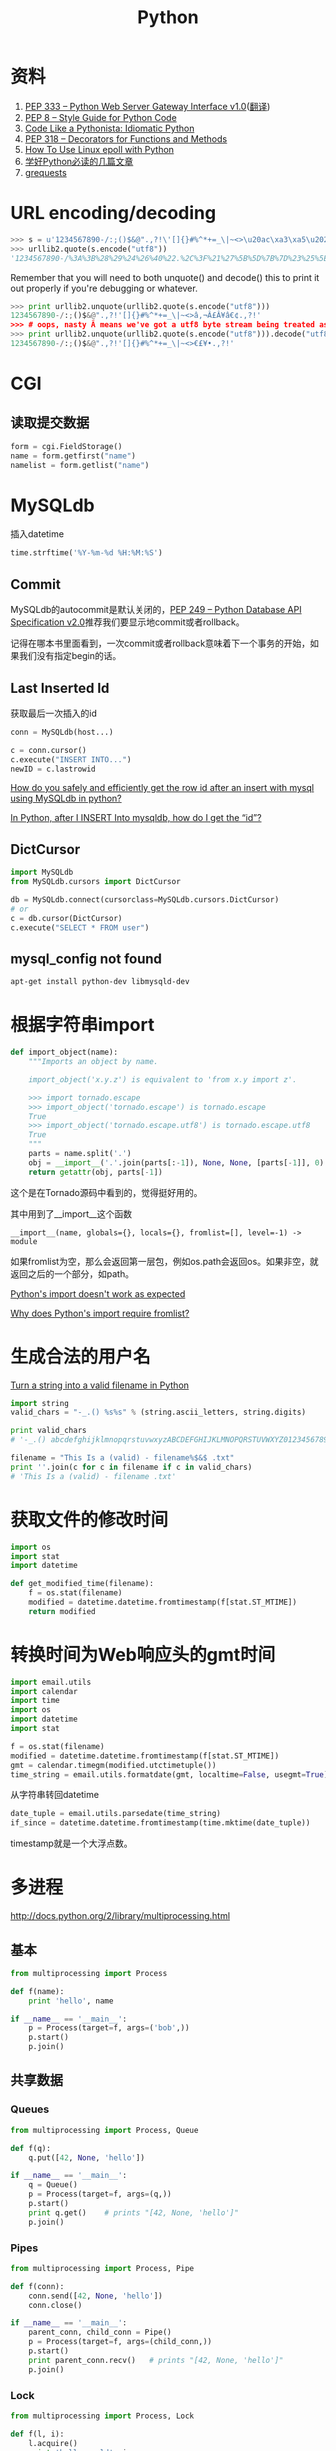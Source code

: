 #+TITLE: Python
#+LINK_UP: index.html
#+LINK_HOME: index.html
#+OPTIONS: ^:{}

* 资料
  1. [[http://www.python.org/dev/peps/pep-0333/][PEP 333 -- Python Web Server Gateway Interface v1.0]]([[http://codeplayer.blogbus.com/files/1139476043.html][翻译]])
  2. [[http://www.python.org/dev/peps/pep-0008/][PEP 8 -- Style Guide for Python Code]]
  3. [[http://python.net/~goodger/projects/pycon/2007/idiomatic/handout.html][Code Like a Pythonista: Idiomatic Python]]
  4. [[http://www.python.org/dev/peps/pep-0318/][PEP 318 -- Decorators for Functions and Methods]]
  5. [[http://scotdoyle.com/python-epoll-howto.html][How To Use Linux epoll with Python]]
  6. [[http://feilong.me/2011/01/recommended-entries-for-you-to-master-python][学好Python必读的几篇文章]]
  7. [[https://github.com/kennethreitz/grequests][grequests]]

* URL encoding/decoding

#+BEGIN_SRC python
  >>> s = u'1234567890-/:;()$&@".,?!\'[]{}#%^*+=_\|~<>\u20ac\xa3\xa5\u2022.,?!\''
  >>> urllib2.quote(s.encode("utf8"))
  '1234567890-/%3A%3B%28%29%24%26%40%22.%2C%3F%21%27%5B%5D%7B%7D%23%25%5E%2A%2B%3D_%5C%7C%7E%3C%3E%E2%82%AC%C2%A3%C2%A5%E2%80%A2.%2C%3F%21%27'
#+END_SRC

  Remember that you will need to both unquote() and decode() this to print it out properly if you're debugging or whatever.

#+BEGIN_SRC python
  >>> print urllib2.unquote(urllib2.quote(s.encode("utf8")))
  1234567890-/:;()$&@".,?!'[]{}#%^*+=_\|~<>â‚¬Â£Â¥â€¢.,?!'
  >>> # oops, nasty Â means we've got a utf8 byte stream being treated as an ascii stream
  >>> print urllib2.unquote(urllib2.quote(s.encode("utf8"))).decode("utf8")
  1234567890-/:;()$&@".,?!'[]{}#%^*+=_\|~<>€£¥•.,?!'
#+END_SRC

* CGI

** 读取提交数据
   #+BEGIN_SRC python
     form = cgi.FieldStorage()
     name = form.getfirst("name")
     namelist = form.getlist("name")
   #+END_SRC

* MySQLdb
  插入datetime
  #+BEGIN_SRC python
    time.strftime('%Y-%m-%d %H:%M:%S')
  #+END_SRC

** Commit
   MySQLdb的autocommit是默认关闭的，[[http://www.python.org/dev/peps/pep-0249/][PEP 249 -- Python Database API Specification v2.0]]推荐我们要显示地commit或者rollback。

   记得在哪本书里面看到，一次commit或者rollback意味着下一个事务的开始，如果我们没有指定begin的话。

** Last Inserted Id
   获取最后一次插入的id
   #+BEGIN_SRC python
     conn = MySQLdb(host...)

     c = conn.cursor()
     c.execute("INSERT INTO...")
     newID = c.lastrowid
   #+END_SRC

   [[http://stackoverflow.com/questions/706755/how-do-you-safely-and-efficiently-get-the-row-id-after-an-insert-with-mysql-usin][How do you safely and efficiently get the row id after an insert with mysql using MySQLdb in python? ]]

   [[http://stackoverflow.com/questions/2548493/in-python-after-i-insert-into-mysqldb-how-do-i-get-the-id][In Python, after I INSERT Into mysqldb, how do I get the “id”?]]

** DictCursor
   #+BEGIN_SRC python
     import MySQLdb
     from MySQLdb.cursors import DictCursor

     db = MySQLdb.connect(cursorclass=MySQLdb.cursors.DictCursor)
     # or
     c = db.cursor(DictCursor)
     c.execute("SELECT * FROM user")
   #+END_SRC

** mysql_config not found
   #+BEGIN_SRC sh
     apt-get install python-dev libmysqld-dev
   #+END_SRC

* 根据字符串import
  #+BEGIN_SRC python
    def import_object(name):
        """Imports an object by name.

        import_object('x.y.z') is equivalent to 'from x.y import z'.

        >>> import tornado.escape
        >>> import_object('tornado.escape') is tornado.escape
        True
        >>> import_object('tornado.escape.utf8') is tornado.escape.utf8
        True
        """
        parts = name.split('.')
        obj = __import__('.'.join(parts[:-1]), None, None, [parts[-1]], 0)
        return getattr(obj, parts[-1])
  #+END_SRC
  这个是在Tornado源码中看到的，觉得挺好用的。

  其中用到了__import__这个函数

  #+BEGIN_EXAMPLE
    __import__(name, globals={}, locals={}, fromlist=[], level=-1) -> module
  #+END_EXAMPLE

  如果fromlist为空，那么会返回第一层包，例如os.path会返回os。如果非空，就返回之后的一个部分，如path。

  [[http://stackoverflow.com/questions/211100/pythons-import-doesnt-work-as-expected][Python's __import__ doesn't work as expected]]

  [[http://stackoverflow.com/questions/2724260/why-does-pythons-import-require-fromlist][Why does Python's __import__ require fromlist?]]

* 生成合法的用户名
  [[http://stackoverflow.com/questions/295135/turn-a-string-into-a-valid-filename-in-python][Turn a string into a valid filename in Python]]

  #+BEGIN_SRC python
    import string
    valid_chars = "-_.() %s%s" % (string.ascii_letters, string.digits)

    print valid_chars
    # '-_.() abcdefghijklmnopqrstuvwxyzABCDEFGHIJKLMNOPQRSTUVWXYZ0123456789'

    filename = "This Is a (valid) - filename%$&$ .txt"
    print ''.join(c for c in filename if c in valid_chars)
    # 'This Is a (valid) - filename .txt'
  #+END_SRC

* 获取文件的修改时间
  #+BEGIN_SRC python
    import os
    import stat
    import datetime

    def get_modified_time(filename):
        f = os.stat(filename)
        modified = datetime.datetime.fromtimestamp(f[stat.ST_MTIME])
        return modified
  #+END_SRC

* 转换时间为Web响应头的gmt时间
  #+BEGIN_SRC python
    import email.utils
    import calendar
    import time
    import os
    import datetime
    import stat

    f = os.stat(filename)
    modified = datetime.datetime.fromtimestamp(f[stat.ST_MTIME])
    gmt = calendar.timegm(modified.utctimetuple())
    time_string = email.utils.formatdate(gmt, localtime=False, usegmt=True)
  #+END_SRC

  从字符串转回datetime

  #+BEGIN_SRC python
    date_tuple = email.utils.parsedate(time_string)
    if_since = datetime.datetime.fromtimestamp(time.mktime(date_tuple))
  #+END_SRC

  timestamp就是一个大浮点数。

* 多进程
  http://docs.python.org/2/library/multiprocessing.html

** 基本
   #+BEGIN_SRC python
     from multiprocessing import Process

     def f(name):
         print 'hello', name

     if __name__ == '__main__':
         p = Process(target=f, args=('bob',))
         p.start()
         p.join()
   #+END_SRC
** 共享数据

*** Queues
    #+BEGIN_SRC python
      from multiprocessing import Process, Queue

      def f(q):
          q.put([42, None, 'hello'])

      if __name__ == '__main__':
          q = Queue()
          p = Process(target=f, args=(q,))
          p.start()
          print q.get()    # prints "[42, None, 'hello']"
          p.join()
    #+END_SRC

*** Pipes
    #+BEGIN_SRC python
      from multiprocessing import Process, Pipe

      def f(conn):
          conn.send([42, None, 'hello'])
          conn.close()

      if __name__ == '__main__':
          parent_conn, child_conn = Pipe()
          p = Process(target=f, args=(child_conn,))
          p.start()
          print parent_conn.recv()   # prints "[42, None, 'hello']"
          p.join()
    #+END_SRC

*** Lock
    #+BEGIN_SRC python
      from multiprocessing import Process, Lock

      def f(l, i):
          l.acquire()
          print 'hello world', i
          l.release()

      if __name__ == '__main__':
          lock = Lock()

          for num in range(10):
              Process(target=f, args=(lock, num)).start()
    #+END_SRC

* autopy
** 安装
   用pip安装autopy的时候，出现这个“X11/extensions/XTest.h: No such file or directory”。

   #+BEGIN_SRC sh
     sudo apt-get install libxtst-dev
   #+END_SRC

* 合并两个dict
  #+BEGIN_SRC python
    d1 = {1:1, 2:2}
    d2 = {1:1, 3:3}
    d1.update(d2)
    print d1
    # {1: 1, 2: 2, 3: 3}
  #+END_SRC

* 查看字符串编码
  #+BEGIN_SRC python
    import urllib
    rawdata = urllib.urlopen('http://www.google.cn/').read()

    import chardet
    chardet.detect(rawdata)
  #+END_SRC
